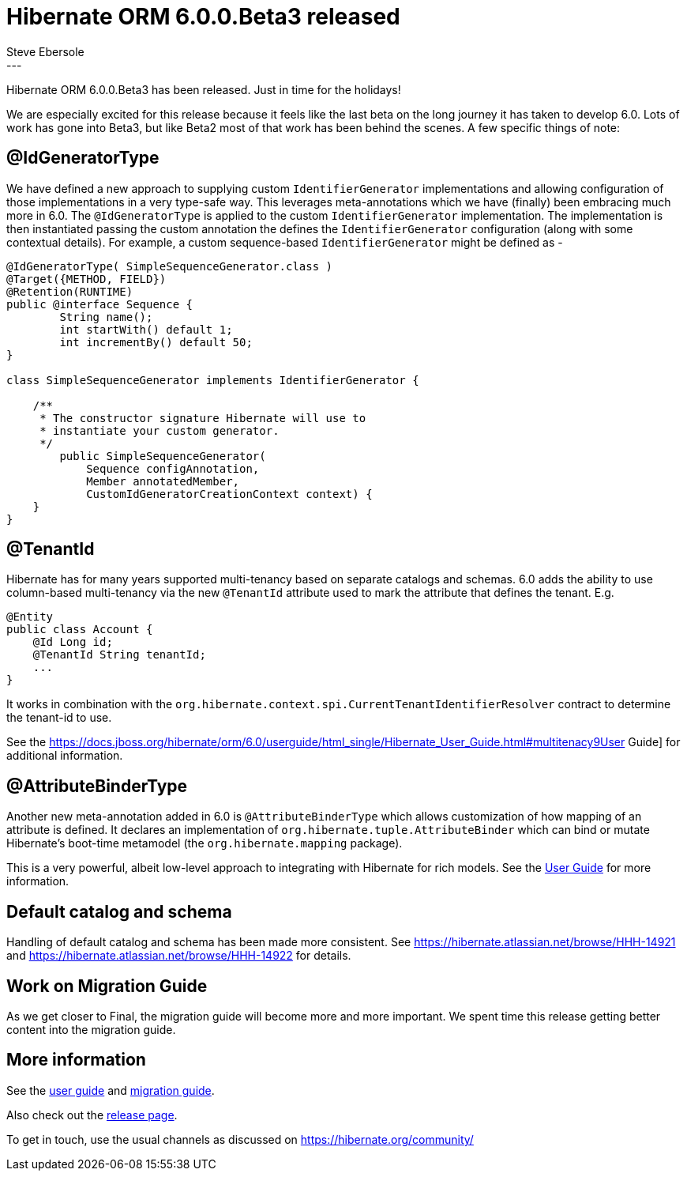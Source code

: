 = Hibernate ORM 6.0.0.Beta3 released
Steve Ebersole
:awestruct-tags: [ "Hibernate ORM", "Releases" ]
:awestruct-layout: blog-post
:released-version: 6.0.0.Beta3
:release-id: 32004
---

Hibernate ORM 6.0.0.Beta3 has been released.  Just in time for the holidays!

We are especially excited for this release because it feels like the last beta on the long
journey it has taken to develop 6.0.  Lots of work has gone into Beta3, but like Beta2 most
of that work has been behind the scenes.  A few specific things of note:


== @IdGeneratorType

We have defined a new approach to supplying custom `IdentifierGenerator` implementations and allowing
configuration of those implementations in a very type-safe way.  This leverages meta-annotations which
we have (finally) been embracing much more in 6.0.  The `@IdGeneratorType` is applied to the custom
`IdentifierGenerator` implementation.  The implementation is then instantiated passing the custom
annotation the defines the `IdentifierGenerator` configuration (along with some contextual details).
For example, a custom sequence-based `IdentifierGenerator` might be defined as -

```
@IdGeneratorType( SimpleSequenceGenerator.class )
@Target({METHOD, FIELD})
@Retention(RUNTIME)
public @interface Sequence {
	String name();
	int startWith() default 1;
	int incrementBy() default 50;
}

class SimpleSequenceGenerator implements IdentifierGenerator {

    /**
     * The constructor signature Hibernate will use to
     * instantiate your custom generator.
     */
	public SimpleSequenceGenerator(
            Sequence configAnnotation,
            Member annotatedMember,
            CustomIdGeneratorCreationContext context) {
    }
}
```


== @TenantId

Hibernate has for many years supported multi-tenancy based on separate catalogs and schemas.
6.0 adds the ability to use column-based multi-tenancy via the new `@TenantId` attribute used to
mark the attribute that defines the tenant.  E.g.

```
@Entity
public class Account {
    @Id Long id;
    @TenantId String tenantId;
    ...
}
```

It works in combination with the `org.hibernate.context.spi.CurrentTenantIdentifierResolver` contract
to determine the tenant-id to use.

See the https://docs.jboss.org/hibernate/orm/6.0/userguide/html_single/Hibernate_User_Guide.html#multitenacy9User Guide]
for additional information.


== @AttributeBinderType

Another new meta-annotation added in 6.0 is `@AttributeBinderType` which allows customization
of how mapping of an attribute is defined.  It declares an implementation of
`org.hibernate.tuple.AttributeBinder` which can bind or mutate Hibernate's boot-time
metamodel (the `org.hibernate.mapping` package).

This is a very powerful, albeit low-level approach to integrating with Hibernate for rich
models.  See the
link:https://docs.jboss.org/hibernate/orm/6.0/userguide/html_single/Hibernate_User_Guide.html#domain-customizing[User Guide]
for more information.


== Default catalog and schema

Handling of default catalog and schema has been made more consistent.  See
https://hibernate.atlassian.net/browse/HHH-14921 and
https://hibernate.atlassian.net/browse/HHH-14922 for details.


== Work on Migration Guide

As we get closer to Final, the migration guide will become more and more important.
We spent time this release getting better content into the migration guide.


== More information

See the https://docs.jboss.org/hibernate/orm/6.0/userguide/html_single/Hibernate_User_Guide.html[user guide] and
https://github.com/hibernate/hibernate-orm/blob/6.0.0.Beta3/migration-guide.adoc[migration guide].

Also check out the https://hibernate.org/orm/releases/6.0/[release page].

To get in touch, use the usual channels as discussed on https://hibernate.org/community/

